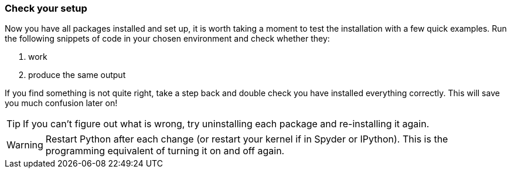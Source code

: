 
=== Check your setup

Now you have all packages installed and set up, it is worth
taking a moment to test the installation with a few quick
examples. Run the following snippets of code in your chosen
environment and check whether they:

a. work
b. produce the same output

If you find something is not quite right, take a step back
and double check you have installed everything correctly. This
will save you much confusion later on!

TIP: If you can't figure out what is wrong, try uninstalling
each package and re-installing it again.

WARNING: Restart Python after each change (or restart your
kernel if in Spyder or IPython). This is the programming
equivalent of turning it on and off again.
